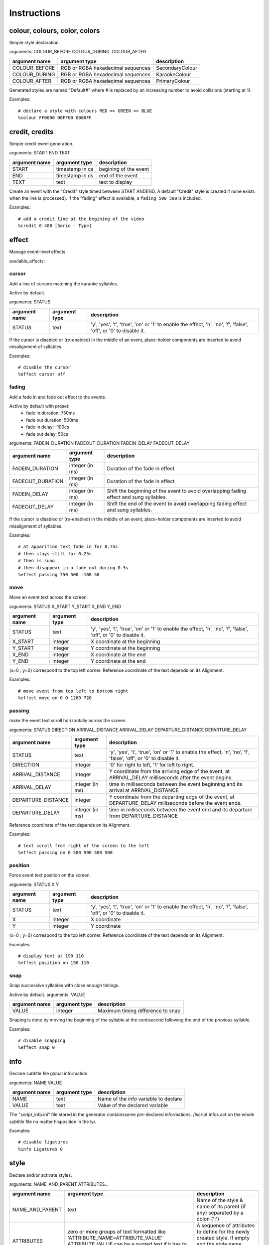 ..
	Generated at sphinx build. DO NOT EDIT.


************
Instructions
************

colour, colours, color, colors
==============================
Simple style declaration.

arguments: COLOUR_BEFORE COLOUR_DURING, COLOUR_AFTER

+-----------------+-----------------+-------------------------+
| argument name   | argument type   | description             |
+=================+=================+=========================+
| COLOUR_BEFORE   | RGB or RGBA     | SecondaryColour         |
|                 | hexadecimal     |                         |
|                 | sequences       |                         |
+-----------------+-----------------+-------------------------+
| COLOUR_DURING   | RGB or RGBA     | KaraokeColour           |
|                 | hexadecimal     |                         |
|                 | sequences       |                         |
+-----------------+-----------------+-------------------------+
| COLOUR_AFTER    | RGB or RGBA     | PrimaryColour           |
|                 | hexadecimal     |                         |
|                 | sequences       |                         |
+-----------------+-----------------+-------------------------+

Generated styles are named "Default#" where # is replaced by an increasing number to avoid collisions (starting at 1).

Examples:

::

    # declare a style with colours RED => GREEN => BLUE
    %colour FF0000 00FF00 0000FF

credit, credits
===============
Simple credit event generation.

arguments: START END TEXT

+-----------------+-----------------+-------------------------+
| argument name   | argument type   | description             |
+=================+=================+=========================+
| START           | timestamp in cs | begining of the event   |
+-----------------+-----------------+-------------------------+
| END             | timestamp in cs | end of the event        |
+-----------------+-----------------+-------------------------+
| TEXT            | text            | text to display         |
+-----------------+-----------------+-------------------------+

Create an event with the "Credit" style timed between START ANDEND.
A default "Credit" style is created if none exists when the line is processed).
If the "fading" effect is available, a ``fading 500 500`` is included.

Examples:

::

    # add a credit line at the begining of the video
    %credit 0 400 [Serie - Type]

effect
======
Manage event-level effects

available_effects:

cursor
------
Add a line of cursors matching the karaoke syllables.

Active by default.

arguments: STATUS

+-----------------+-----------------+-------------------------+
| argument name   | argument type   | description             |
+=================+=================+=========================+
| STATUS          | text            | 'y', 'yes', 't',        |
|                 |                 | 'true',                 |
|                 |                 | 'on' or '1' to enable   |
|                 |                 | the effect, 'n', 'no',  |
|                 |                 | 'f', 'false', 'off',    |
|                 |                 | or '0' to disable it.   |
+-----------------+-----------------+-------------------------+

If the cursor is disabled or (re-enabled) in the middle of an event, place-holder components are inserted to avoid misalignment of syllables.

Examples:

::

    # disable the cursor
    %effect cursor off

fading
------
Add a fade in and fade out effect to the events.

Active by default with preset:
  - fade in duration: 750ms
  - fade out duration: 500ms
  - fade in delay: -100cs
  - fade out delay: 50cs

arguments: FADEIN_DURATION FADEOUT_DURATION FADEIN_DELAY FADEOUT_DELAY

+------------------+-----------------+------------------------+
| argument name    | argument type   | description            |
+==================+=================+========================+
| FADEIN_DURATION  | integer (in ms) | Duration of the fade   |
|                  |                 | in effect              |
+------------------+-----------------+------------------------+
| FADEOUT_DURATION | integer (in ms) | Duration of the fade   |
|                  |                 | in effect              |
+------------------+-----------------+------------------------+
| FADEIN_DELAY     | integer (in ms) | Shift the beginning    |
|                  |                 | of the event to avoid  |
|                  |                 | overlapping fading     |
|                  |                 | effect and sung        |
|                  |                 | syllables.             |
+------------------+-----------------+------------------------+
| FADEOUT_DELAY    | integer (in ms) | Shift the end of       |
|                  |                 | the event to avoid     |
|                  |                 | overlapping fading     |
|                  |                 | effect and             |
|                  |                 | sung syllables.        |
+------------------+-----------------+------------------------+

If the cursor is disabled or (re-enabled) in the middle of an event, place-holder components are inserted to avoid misalignment of syllables.

Examples:

::

    # at apparition text fade in for 0.75s
    # then stays still for 0.25s
    # then is sung
    # then disappear in a fade out during 0.5s
    %effect passing 750 500 -100 50

move
----
Move an event text across the screen.

arguments: STATUS X_START Y_START X_END Y_END

+-----------------+-----------------+-------------------------+
| argument name   | argument type   | description             |
+=================+=================+=========================+
| STATUS          | text            | 'y', 'yes', 't',        |
|                 |                 | 'true',                 |
|                 |                 | 'on' or '1' to enable   |
|                 |                 | the effect, 'n', 'no',  |
|                 |                 | 'f', 'false', 'off',    |
|                 |                 | or '0' to disable it.   |
+-----------------+-----------------+-------------------------+
| X_START         | integer         | X coordinate at the     |
|                 |                 | beginning               |
+-----------------+-----------------+-------------------------+
| Y_START         | integer         | Y coordinate at the     |
|                 |                 | beginning               |
+-----------------+-----------------+-------------------------+
| X_END           | integer         | X coordinate at the     |
|                 |                 | end                     |
+-----------------+-----------------+-------------------------+
| Y_END           | integer         | Y coordinate at the     |
|                 |                 | end                     |
+-----------------+-----------------+-------------------------+

(x=0 ; y=0) correspond to the top left corner.
Reference coordinate of the text depends on its Alignment.

Examples:

::

    # move event from top left to bottom right
    %effect move on 0 0 1280 720

passing
-------
make the event text scroll horizontally across the screen.

arguments: STATUS DIRECTION ARRIVAL_DISTANCE ARRIVAL_DELAY DEPARTURE_DISTANCE DEPARTURE_DELAY

+--------------------+---------------+------------------------+
| argument name      | argument type | description            |
+====================+===============+========================+
| STATUS             | text          | 'y', 'yes', 't',       |
|                    |               | 'true',                |
|                    |               | 'on' or '1' to enable  |
|                    |               | the effect, 'n', 'no', |
|                    |               | 'f', 'false', 'off',   |
|                    |               | or '0' to disable it.  |
+--------------------+---------------+------------------------+
| DIRECTION          | integer       | '0' for right to left, |
|                    |               | '1' for left to right. |
|                    |               |                        |
+--------------------+---------------+------------------------+
| ARRIVAL_DISTANCE   | integer       | Y coordinate from the  |
|                    |               | arriving edge of the   |
|                    |               | event, at              |
|                    |               | ARRIVAL_DELAY          |
|                    |               | milliseconds after the |
|                    |               | event begins.          |
+--------------------+---------------+------------------------+
| ARRIVAL_DELAY      | integer       | time in milliseconds   |
|                    | (in ms)       | between the event      |
|                    |               | beginning and its      |
|                    |               | arrival at             |
|                    |               | ARRIVAL_DISTANCE       |
+--------------------+---------------+------------------------+
| DEPARTURE_DISTANCE | integer       | Y coordinate from the  |
|                    |               | departing edge of the  |
|                    |               | event, at              |
|                    |               | DEPARTURE_DELAY        |
|                    |               | milliseconds before    |
|                    |               | the event ends.        |
+--------------------+---------------+------------------------+
| DEPARTURE_DELAY    | integer       | time in milliseconds   |
|                    | (in ms)       | between the event      |
|                    |               | end and its            |
|                    |               | departure from         |
|                    |               | DEPARTURE_DISTANCE     |
+--------------------+---------------+------------------------+

Reference coordinate of the text depends on its Alignment.

Examples:

::

    # text scroll from right of the screen to the left
    %effect passing on 0 500 500 500 500

position
--------
Force event text position on the screen.

arguments: STATUS X Y

+---------------+---------------+-----------------------------+
| argument name | argument type | description                 |
+===============+===============+=============================+
| STATUS        | text          | 'y', 'yes', 't', 'true',    |
|               |               | 'on' or '1' to enable       |
|               |               | the effect, 'n', 'no',      |
|               |               | 'f', 'false', 'off',        |
|               |               | or '0' to disable it.       |
+---------------+---------------+-----------------------------+
| X             | integer       | X coordinate                |
+---------------+---------------+-----------------------------+
| Y             | integer       | Y coordinate                |
+---------------+---------------+-----------------------------+

(x=0 ; y=0) correspond to the top left corner.
Reference coordinate of the text depends on its Alignment.

Examples:

::

    # display text at 190 110
    %effect position on 190 110

snap
----
Snap successive syllables with close enough timings.

Active by default.
arguments: VALUE

+---------------+---------------+-----------------------------+
| argument name | argument type | description                 |
+===============+===============+=============================+
| VALUE         | integer       | Maximum timing difference   |
|               |               | to snap                     |
+---------------+---------------+-----------------------------+

Snaping is done by moving the beginning of the syllable at the centisecond following the end of the previous syllable.

Examples:

::

    # disable snapping
    %effect snap 0

info
====
Declare subtitle file global information.

arguments: NAME VALUE

+---------------+---------------+-----------------------------+
| argument name | argument type | description                 |
+===============+===============+=============================+
| NAME          | text          | Name of the info variable   |
|               |               | to declare                  |
+---------------+---------------+-----------------------------+
| VALUE         | text          | Value of the declared       |
|               |               | variable                    |
+---------------+---------------+-----------------------------+

The "script_info.ini" file stored in the generator containssome pre-declared informations.
/!\ script infos act on the whole subtitle file no matter hisposition in the lyr.

Examples:

::

    # disable ligatures
    %info Ligatures 0

style
=====
Declare and/or activate styles.

arguments: NAME_AND_PARENT ATTRIBUTES...

+----------------+--------------------------------+-----------+
| argument name  | argument type                  |description|
+================+================================+===========+
| NAME_AND_PARENT| text                           |  Name of  |
|                |                                |  the style|
|                |                                |  & name   |
|                |                                |  of its   |
|                |                                |  parent   |
|                |                                |  (if any) |
|                |                                |  separated|
|                |                                |  by a     |
|                |                                |  colon    |
|                |                                |  (':')    |
+----------------+--------------------------------+-----------+
| ATTRIBUTES     |zero or more groups of text     | A sequence|
|                |formatted like                  | of        |
|                |'ATTRIBUTE_NAME=ATTRIBUTE_VALUE'| attributes|
|                |ATTRIBUTE_VALUE can be a        | to define |
|                |quoted text if it has           | for the   |
|                |to contain white spaces         | newly     |
|                |                                | created   |
|                |                                | style.    |
|                |                                | If empty  |
|                |                                | and the   |
|                |                                | style name|
|                |                                | already   |
|                |                                | exists,   |
|                |                                | set the   |
|                |                                | style     |
|                |                                | as the    |
|                |                                | active    |
|                |                                | style.    |
+----------------+--------------------------------+-----------+

A "parent" is a styles which the newly created style is derived from the newly created style attributes have the same values as the ones in the parent, except for the attributes redefined in the attribute sequence of the child declaration.

Attributes list:
  - Fontname
  - Fontsize
  - PrimaryColour
  - SecondaryColour
  - KaraokeColour
  - OutlineColour
  - BackColour
  - Bold
  - Italic
  - Underline
  - StrikeOut
  - ScaleX
  - ScaleY
  - Spacing
  - Angle
  - BorderStyle
  - Outline
  - Shadow
  - Alignment
  - MarginL
  - MarginR
  - MarginV
  - Encoding

The "Styles.ini" file stored in the generator contains some pre-declared styles.

Examples:

::

    # declare a style named "Main"
    %style Main Alignment=8 PrimaryColour=&H0003FF31 SecondaryColour=&H002522FF KaraokeColour=&H0040FFEC
    # declare a style derived from "Main" named "Choir"
    # with diffrent colours and Alignment
    %style Choir:Main Alignment=2 PrimaryColour=&H00310FF3 SecondaryColour=&H002FF225 KaraokeColour=&H00ECFF40
